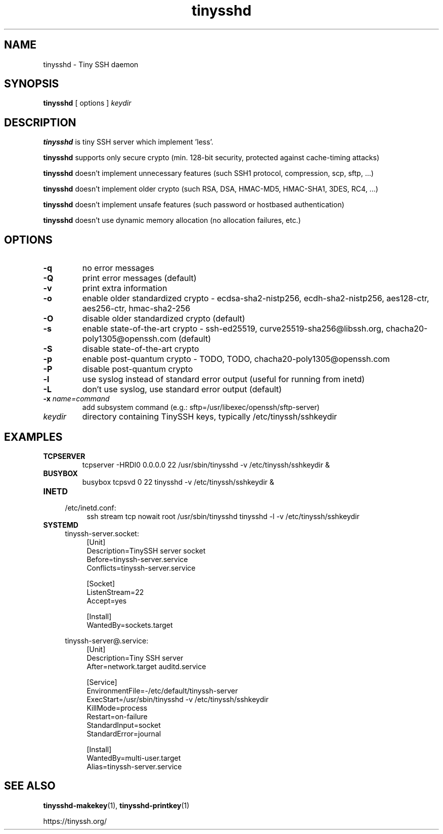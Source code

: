 .TH tinysshd 8
.SH NAME
tinysshd \- Tiny SSH daemon
.SH SYNOPSIS
.B tinysshd
[ options ]
.I keydir
.SH DESCRIPTION
.B tinysshd
is tiny SSH server which implement 'less'.
.sp
.B tinysshd
supports only secure crypto (min. 128-bit security, protected against cache-timing attacks)
.sp
.B tinysshd
doesn't implement unnecessary features (such SSH1 protocol, compression, scp, sftp, ...)
.sp
.B tinysshd
doesn't implement older crypto (such RSA, DSA, HMAC-MD5, HMAC-SHA1, 3DES, RC4, ...)
.sp
.B tinysshd
doesn't implement unsafe features (such password or hostbased authentication)
.sp
.B tinysshd
doesn't use dynamic memory allocation (no allocation failures, etc.)
.SH OPTIONS
.TP
.B \-q
no error messages
.TP
.B \-Q
print error messages (default)
.TP
.B \-v
print extra information
.TP
.B \-o
enable older standardized crypto - ecdsa-sha2-nistp256, ecdh-sha2-nistp256, aes128-ctr, aes256-ctr, hmac-sha2-256
.TP
.B \-O
disable older standardized crypto (default)
.TP
.B \-s
enable state-of-the-art crypto - ssh-ed25519, curve25519-sha256@libssh.org, chacha20-poly1305@openssh.com (default)
.TP
.B \-S
disable state-of-the-art crypto
.TP
.B \-p
enable post-quantum crypto - TODO, TODO, chacha20-poly1305@openssh.com
.TP
.B \-P
disable post-quantum crypto
.TP
.B \-l
use syslog instead of standard error output (useful for running from inetd)
.TP
.B \-L
don't use syslog, use standard error output (default)
.TP
.B \-x \fIname=command
add subsystem command (e.g.: sftp=/usr/libexec/openssh/sftp-server)
.TP
.I keydir
directory containing TinySSH keys, typically /etc/tinyssh/sshkeydir
.SH EXAMPLES
.TP
.B TCPSERVER
tcpserver \-HRDl0 0.0.0.0 22 /usr/sbin/tinysshd \-v /etc/tinyssh/sshkeydir &
.TP
.B BUSYBOX
busybox tcpsvd 0 22 tinysshd \-v /etc/tinyssh/sshkeydir &
.TP
.B INETD
.RS 4
/etc/inetd.conf:
.RS 4
ssh stream tcp nowait root /usr/sbin/tinysshd tinysshd \-l \-v /etc/tinyssh/sshkeydir
.RE
.RE
.TP
.B SYSTEMD
.RS 4
tinyssh-server.socket:
.RS 4
.nf
[Unit]
Description=TinySSH server socket
Before=tinyssh-server.service
Conflicts=tinyssh-server.service

[Socket]
ListenStream=22
Accept=yes

[Install]
WantedBy=sockets.target
.fi
.RE
.RE
.sp
.RS 4
tinyssh-server@.service:
.RS 4
.nf
[Unit]
Description=Tiny SSH server
After=network.target auditd.service

[Service]
EnvironmentFile=-/etc/default/tinyssh-server
ExecStart=/usr/sbin/tinysshd \-v /etc/tinyssh/sshkeydir
KillMode=process
Restart=on-failure
StandardInput=socket
StandardError=journal

[Install]
WantedBy=multi-user.target
Alias=tinyssh-server.service
.fi
.RE
.RE
.SH SEE ALSO
.BR tinysshd-makekey (1),
.BR tinysshd-printkey (1)
.sp
.nf
https://tinyssh.org/
.fi
